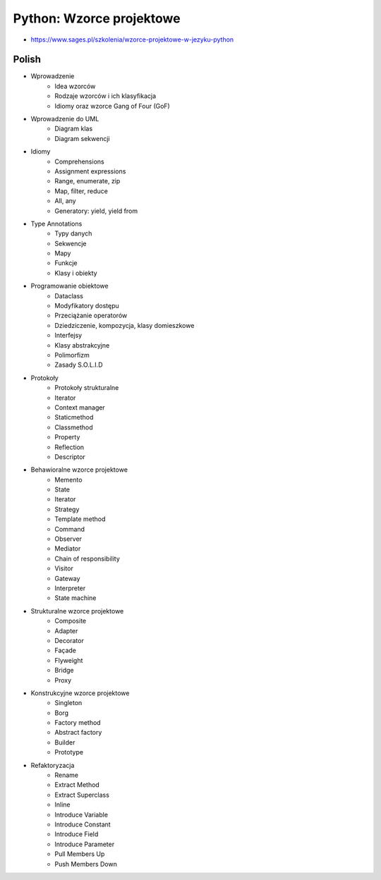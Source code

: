 Python: Wzorce projektowe
=========================
* https://www.sages.pl/szkolenia/wzorce-projektowe-w-jezyku-python


Polish
------
* Wprowadzenie
	* Idea wzorców
	* Rodzaje wzorców i ich klasyfikacja
	* Idiomy oraz wzorce Gang of Four (GoF)
* Wprowadzenie do UML
	* Diagram klas
	* Diagram sekwencji
* Idiomy
	* Comprehensions
	* Assignment expressions
	* Range, enumerate, zip
	* Map, filter, reduce
	* All, any
	* Generatory: yield, yield from
* Type Annotations
	* Typy danych
	* Sekwencje
	* Mapy
	* Funkcje
	* Klasy i obiekty
* Programowanie obiektowe
	* Dataclass
	* Modyfikatory dostępu
	* Przeciążanie operatorów
	* Dziedziczenie, kompozycja, klasy domieszkowe
	* Interfejsy
	* Klasy abstrakcyjne
	* Polimorfizm
	* Zasady S.O.L.I.D
* Protokoły
	* Protokoły strukturalne
	* Iterator
	* Context manager
	* Staticmethod
	* Classmethod
	* Property
	* Reflection
	* Descriptor
* Behawioralne wzorce projektowe
	* Memento
	* State
	* Iterator
	* Strategy
	* Template method
	* Command
	* Observer
	* Mediator
	* Chain of responsibility
	* Visitor
	* Gateway
	* Interpreter
	* State machine
* Strukturalne wzorce projektowe
	* Composite
	* Adapter
	* Decorator
	* Façade
	* Flyweight
	* Bridge
	* Proxy
* Konstrukcyjne wzorce projektowe
	* Singleton
	* Borg
	* Factory method
	* Abstract factory
	* Builder
	* Prototype
* Refaktoryzacja
	* Rename
	* Extract Method
	* Extract Superclass
	* Inline
	* Introduce Variable
	* Introduce Constant
	* Introduce Field
	* Introduce Parameter
	* Pull Members Up
	* Push Members Down
